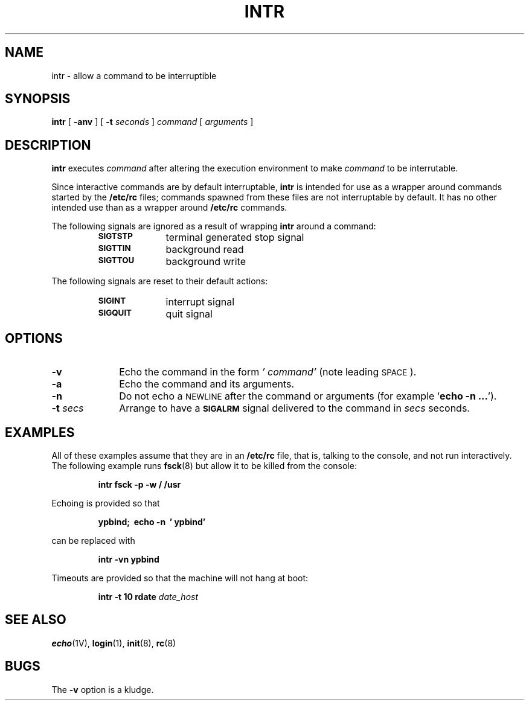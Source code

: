 .\" @(#)intr.8 1.1 92/07/30 SMI;
.TH INTR 8 "20 January 1990"
.SH NAME
intr \- allow a command to be interruptible
.SH SYNOPSIS
.B intr
[
.B \-anv
]
[
.B \-t
.I seconds
]
.I command
[
.I arguments
]
.SH DESCRIPTION
.IX "intr" "" "\fLintr\fP\(em allow a command to be interruptible" ""
.B intr
executes
.I command
after altering the execution environment to make
.I command
to be interrutable.
.LP
Since interactive commands are by default interruptable, 
.B intr
is intended for use as a wrapper around commands started by the
.B /etc/rc
files;
commands spawned from these files are not interruptable
by default.
It has no other intended use than as a wrapper around 
.B /etc/rc 
commands.
.LP
The following signals are ignored as a result of wrapping 
.B intr
around a command:
.RS
.TP 10
.SB SIGTSTP
terminal generated stop signal
.TP
.SB SIGTTIN
background read
.TP
.SB SIGTTOU
background write
.RE
.LP
The following signals are reset to their default actions:
.RS
.TP 10
.SB SIGINT
interrupt signal
.TP
.SB SIGQUIT
quit signal
.RE
.SH OPTIONS
.TP 10
.B \-v
Echo the command in the form 
.I ' command'
(note leading 
.SM SPACE\s0).
.TP
.B \-a 
Echo the command and its arguments.
.TP
.B \-n
Do not echo a 
.SM NEWLINE
after the command or arguments (for example
.RB ` "echo \-n .\|.\|." ').
.TP
.BI \-t " secs"
Arrange to have a
.SB SIGALRM
signal delivered to the command in 
.I secs
seconds.
.SH EXAMPLES
.LP
All of these examples assume that they are in an
.B /etc/rc
file, that is, talking to the console, and not run interactively.
The following example runs
.BR fsck (8)
but allow it to be killed from the console:
.IP
.B intr fsck \-p \-w / /usr
.LP
Echoing is provided so that
.IP
.B ypbind;\  echo \-n\  ' ypbind'
.LP
can be replaced with
.IP
.B intr \-vn ypbind
.LP
Timeouts are provided so that the machine will not hang at boot:
.IP
.B intr \-t 10 rdate \fIdate_host\fP
.SH SEE ALSO
.BR echo (1V),
.BR login (1),
.BR init (8),
.BR rc (8)
.SH BUGS
.LP
The
.B \-v
option is a kludge.
